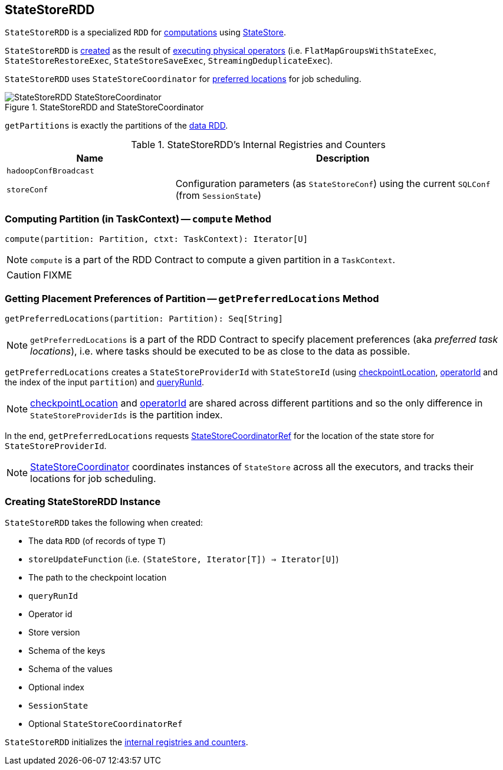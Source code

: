== [[StateStoreRDD]] StateStoreRDD

`StateStoreRDD` is a specialized `RDD` for <<compute, computations>> using link:spark-sql-streaming-StateStore.adoc[StateStore].

`StateStoreRDD` is <<creating-instance, created>> as the result of link:spark-sql-streaming-StateStoreOps.adoc#mapPartitionsWithStateStore[executing physical operators] (i.e. `FlatMapGroupsWithStateExec`, `StateStoreRestoreExec`, `StateStoreSaveExec`, `StreamingDeduplicateExec`).

`StateStoreRDD` uses `StateStoreCoordinator` for <<getPreferredLocations, preferred locations>> for job scheduling.

.StateStoreRDD and StateStoreCoordinator
image::images/StateStoreRDD-StateStoreCoordinator.png[align="center"]

[[getPartitions]]
`getPartitions` is exactly the partitions of the <<dataRDD, data RDD>>.

[[internal-registries]]
.StateStoreRDD's Internal Registries and Counters
[cols="1,2",options="header",width="100%"]
|===
| Name
| Description

| [[hadoopConfBroadcast]] `hadoopConfBroadcast`
|

| [[storeConf]] `storeConf`
| Configuration parameters (as `StateStoreConf`) using the current `SQLConf` (from `SessionState`)
|===

=== [[compute]] Computing Partition (in TaskContext) -- `compute` Method

[source, scala]
----
compute(partition: Partition, ctxt: TaskContext): Iterator[U]
----

NOTE: `compute` is a part of the RDD Contract to compute a given partition in a `TaskContext`.

CAUTION: FIXME

=== [[getPreferredLocations]] Getting Placement Preferences of Partition -- `getPreferredLocations` Method

[source, scala]
----
getPreferredLocations(partition: Partition): Seq[String]
----

NOTE: `getPreferredLocations` is a part of the RDD Contract to specify placement preferences (aka _preferred task locations_), i.e. where tasks should be executed to be as close to the data as possible.

`getPreferredLocations` creates a `StateStoreProviderId` with `StateStoreId` (using <<checkpointLocation, checkpointLocation>>, <<operatorId, operatorId>> and the index of the input `partition`) and <<queryRunId, queryRunId>>.

NOTE: <<checkpointLocation, checkpointLocation>> and <<operatorId, operatorId>> are shared across different partitions and so the only difference in `StateStoreProviderIds` is the partition index.

In the end, `getPreferredLocations` requests <<storeCoordinator, StateStoreCoordinatorRef>> for the location of the state store for `StateStoreProviderId`.

NOTE: link:spark-sql-streaming-StateStoreCoordinator.adoc[StateStoreCoordinator] coordinates instances of `StateStore` across all the executors, and tracks their locations for job scheduling.

=== [[creating-instance]] Creating StateStoreRDD Instance

`StateStoreRDD` takes the following when created:

* [[dataRDD]] The data `RDD` (of records of type `T`)
* [[storeUpdateFunction]] `storeUpdateFunction` (i.e. `(StateStore, Iterator[T]) => Iterator[U]`)
* [[checkpointLocation]] The path to the checkpoint location
* [[queryRunId]] `queryRunId`
* [[operatorId]] Operator id
* [[storeVersion]] Store version
* [[keySchema]] Schema of the keys
* [[valueSchema]] Schema of the values
* [[indexOrdinal]] Optional index
* [[sessionState]] `SessionState`
* [[storeCoordinator]] Optional `StateStoreCoordinatorRef`

`StateStoreRDD` initializes the <<internal-registries, internal registries and counters>>.
